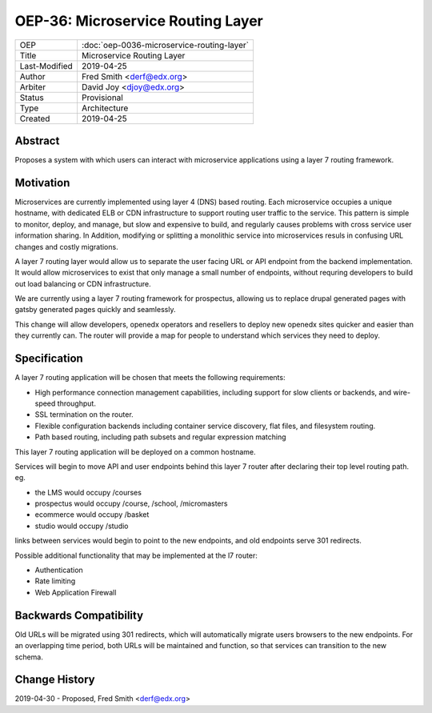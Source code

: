 ===================================
OEP-36: Microservice Routing Layer
===================================

.. list-table::

  * - OEP
    - :doc:`oep-0036-microservice-routing-layer`
  * - Title
    - Microservice Routing Layer
  * - Last-Modified
    - 2019-04-25
  * - Author
    - Fred Smith <derf@edx.org>
  * - Arbiter
    - David Joy <djoy@edx.org>
  * - Status
    - Provisional
  * - Type
    - Architecture
  * - Created
    - 2019-04-25

Abstract
========

Proposes a system with which users can interact with microservice applications
using a layer 7 routing framework. 

Motivation
==========

Microservices are currently implemented using layer 4 (DNS) based routing. Each
microservice occupies a unique hostname, with dedicated ELB or CDN 
infrastructure to support routing user traffic to the service. This pattern
is simple to monitor, deploy, and manage, but slow and expensive to build,
and regularly causes problems with cross service user information sharing. In
Addition, modifying or splitting a monolithic service into microservices resuls
in confusing URL changes and costly migrations.

A layer 7 routing layer would allow us to separate the user facing URL or API
endpoint from the backend implementation. It would allow microservices to exist
that only manage a small number of endpoints, without requring developers to 
build out load balancing or CDN infrastructure. 

We are currently using a layer 7 routing framework for prospectus, allowing
us to replace drupal generated pages with gatsby generated pages quickly and
seamlessly.

This change will allow developers, openedx operators and resellers to deploy
new openedx sites quicker and easier than they currently can.  The router
will provide a map for people to understand which services they need to deploy.


Specification
=============

A layer 7 routing application will be chosen that meets the following
requirements:

* High performance connection management capabilities, including support
  for slow clients or backends, and wire-speed throughput.
* SSL termination on the router.
* Flexible configuration backends including container service discovery,
  flat files, and filesystem routing.
* Path based routing, including path subsets and regular expression matching

This layer 7 routing application will be deployed on a common hostname.

Services will begin to move API and user endpoints behind this layer 7 router
after declaring their top level routing path. eg.

* the LMS would occupy /courses
* prospectus would occupy /course, /school, /micromasters
* ecommerce would occupy /basket
* studio would occupy /studio 

links between services would begin to point to the new endpoints, and old endpoints
serve 301 redirects.

Possible additional functionality that may be implemented at the l7 router:

* Authentication
* Rate limiting
* Web Application Firewall


Backwards Compatibility
=======================

Old URLs will be migrated using 301 redirects, which will automatically migrate
users browsers to the new endpoints. For an overlapping time period, both
URLs will be maintained and function, so that services can transition to the
new schema.

Change History
==============

2019-04-30 - Proposed,  Fred Smith <derf@edx.org>
